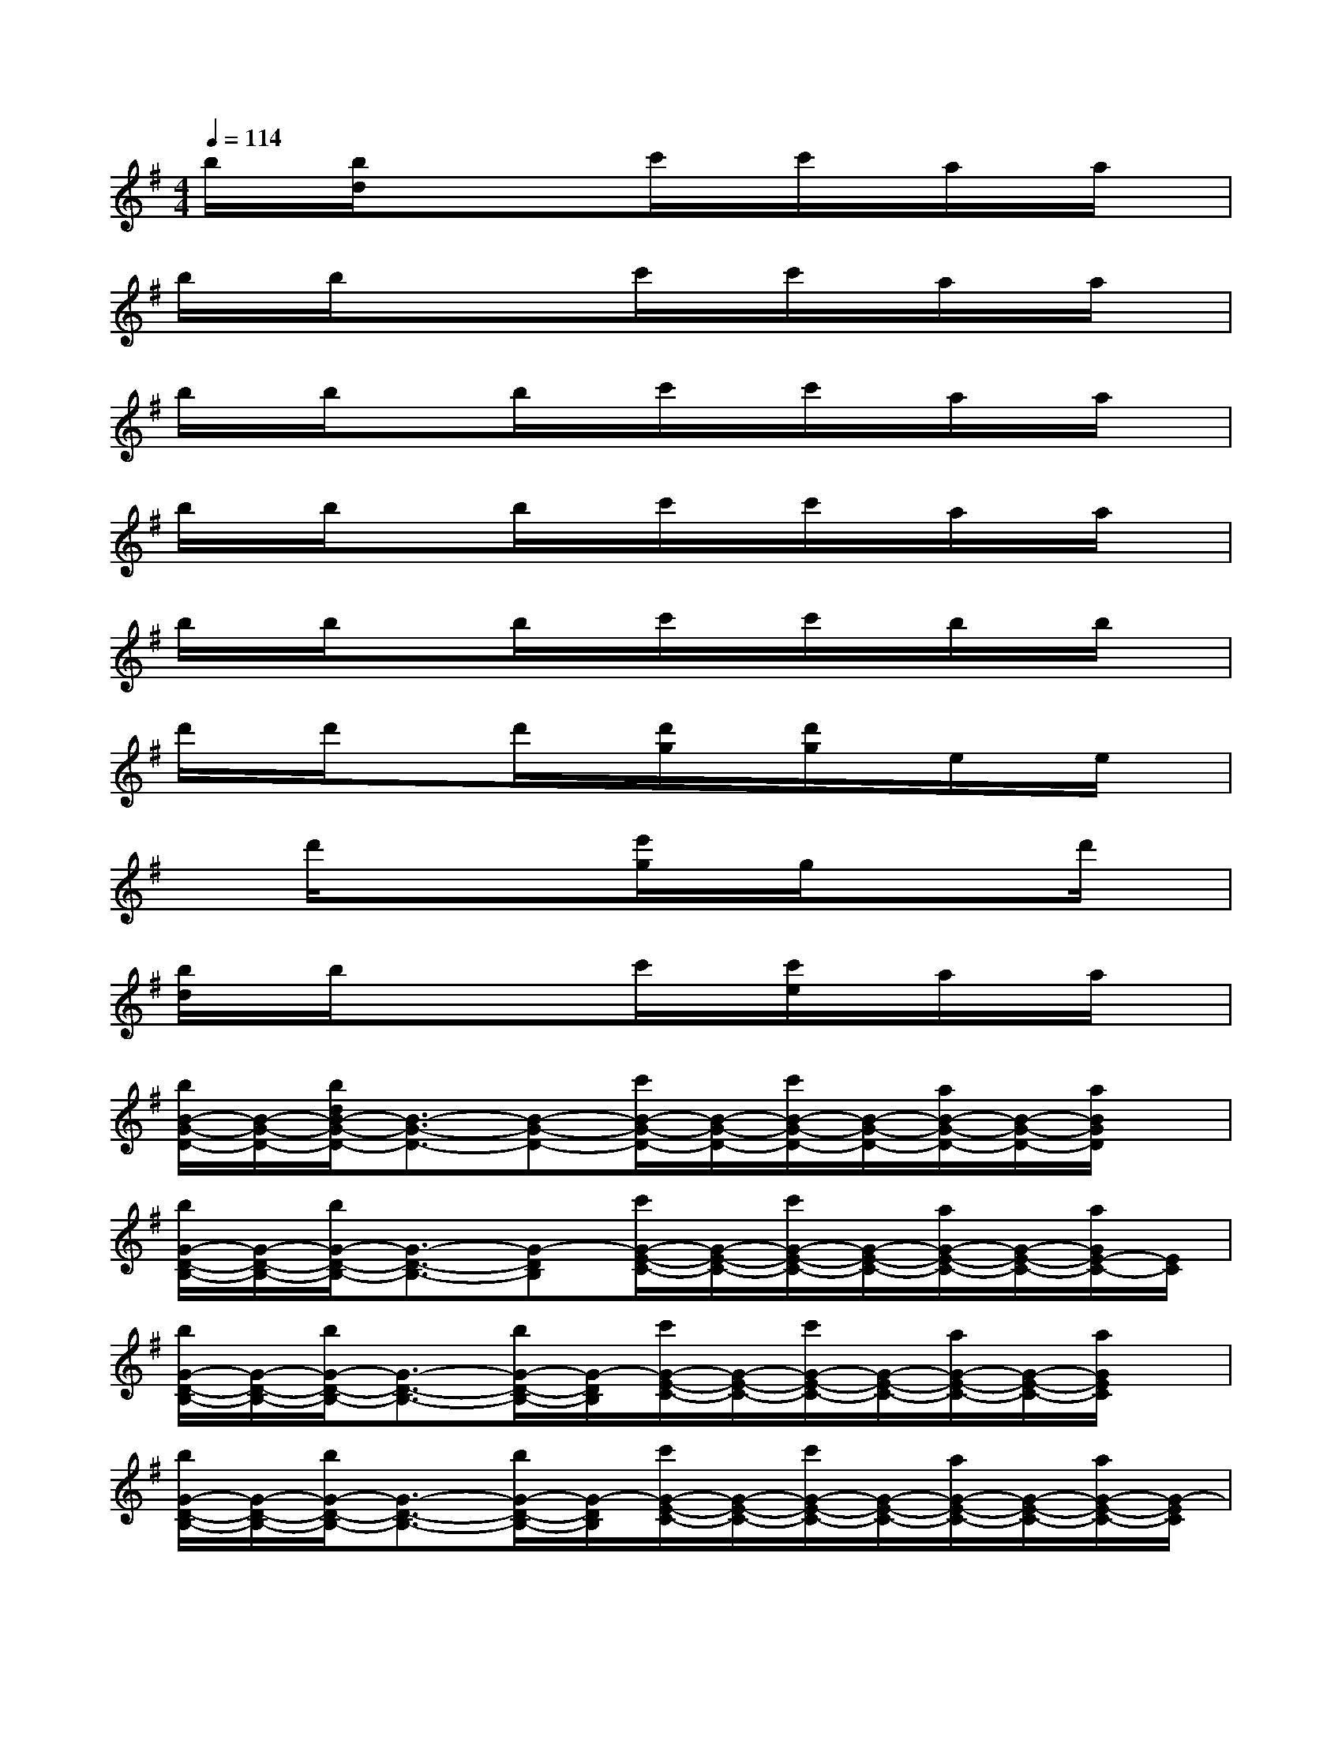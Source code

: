 X:1
T:
M:4/4
L:1/8
Q:1/4=114
K:G%1sharps
V:1
b/2x/2[b/2d/2]x3/2xc'/2x/2c'/2x/2a/2x/2a/2x/2|
b/2x/2b/2x3/2xc'/2x/2c'/2x/2a/2x/2a/2x/2|
b/2x/2b/2x3/2b/2x/2c'/2x/2c'/2x/2a/2x/2a/2x/2|
b/2x/2b/2x3/2b/2x/2c'/2x/2c'/2x/2a/2x/2a/2x/2|
b/2x/2b/2x3/2b/2x/2c'/2x/2c'/2x/2b/2x/2b/2x/2|
d'/2x/2d'/2x3/2d'/2x/2[d'/2g/2]x/2[d'/2g/2]x/2e/2x/2e/2x/2|
xd'/2x3/2x[e'/2g/2]x/2g/2x/2xd'/2x/2|
[b/2d/2]x/2b/2x3/2xc'/2x/2[c'/2e/2]x/2a/2x/2a/2x/2|
[b/2B/2-G/2-D/2-][B/2-G/2-D/2-][b/2d/2B/2-G/2-D/2-][B3/2-G3/2-D3/2-][B-G-D-][c'/2B/2-G/2-D/2-][B/2-G/2-D/2-][c'/2B/2-G/2-D/2-][B/2-G/2-D/2-][a/2B/2-G/2-D/2-][B/2-G/2-D/2-][a/2B/2G/2D/2]x/2|
[b/2G/2-D/2-B,/2-][G/2-D/2-B,/2-][b/2G/2-D/2-B,/2-][G3/2-D3/2-B,3/2-][G-DB,][c'/2G/2-E/2-C/2-][G/2-E/2-C/2-][c'/2G/2-E/2-C/2-][G/2-E/2-C/2-][a/2G/2-E/2-C/2-][G/2-E/2-C/2-][a/2G/2E/2-C/2-][E/2C/2]|
[b/2G/2-D/2-B,/2-][G/2-D/2-B,/2-][b/2G/2-D/2-B,/2-][G3/2-D3/2-B,3/2-][b/2G/2-D/2-B,/2-][G/2-D/2B,/2][c'/2G/2-E/2-C/2-][G/2-E/2-C/2-][c'/2G/2-E/2-C/2-][G/2-E/2-C/2-][a/2G/2-E/2-C/2-][G/2-E/2-C/2-][a/2G/2E/2C/2]x/2|
[b/2G/2-D/2-B,/2-][G/2-D/2-B,/2-][b/2G/2-D/2-B,/2-][G3/2-D3/2-B,3/2-][b/2G/2-D/2-B,/2-][G/2-D/2B,/2][c'/2G/2-E/2-C/2-][G/2-E/2-C/2-][c'/2G/2-E/2-C/2-][G/2-E/2-C/2-][a/2G/2-E/2-C/2-][G/2-E/2-C/2-][a/2G/2-E/2-C/2-][G/2-E/2C/2]|
[b/2G/2-D/2-B,/2-][G/2-D/2-B,/2-][b/2G/2-D/2-B,/2-][G3/2-D3/2-B,3/2-][b/2G/2-D/2-B,/2-][G/2-D/2-B,/2-][c'/2G/2-D/2-B,/2-][G/2-D/2-B,/2-][c'/2G/2D/2B,/2]x/2b/2x/2b/2x/2|
[d'/2F/2-D/2-A,/2-][F/2-D/2-A,/2-][d'/2F/2-D/2-A,/2-][F3/2-D3/2-A,3/2-][d'/2F/2-D/2-A,/2-][F/2D/2-A,/2-][d'/2g/2G/2-D/2-A,/2-][G/2-D/2-A,/2-][d'/2g/2G/2-D/2-A,/2-][G/2D/2-A,/2-][e/2E/2-D/2-A,/2-][E/2-D/2-A,/2-][e/2E/2-D/2-A,/2-][E/2D/2-A,/2-]|
[F-D-A,-][d'/2F/2-D/2-A,/2-][F3/2-D3/2-A,3/2-][FD-A,-][e'/2g/2G/2-D/2-A,/2-][G/2-D/2-A,/2-][g/2G/2-D/2-A,/2-][G/2D/2-A,/2-][F-D-A,][d'/2F/2D/2]x/2|
[F-E-B,-][b/2F/2-E/2-B,/2-][F3/2-E3/2-B,3/2-][FE-B,-][b/2G/2-E/2-B,/2-][G/2-E/2-B,/2-][b/2G/2-E/2-B,/2-][G/2-E/2-B,/2-][b/2e/2G/2-E/2-B,/2-][G/2-E/2-B,/2-][b/2G/2E/2B,/2]x/2